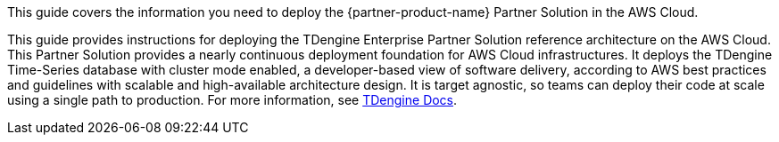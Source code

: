 This guide covers the information you need to deploy the {partner-product-name} Partner Solution in the AWS Cloud.

// For advanced information about the product, troubleshooting, or additional functionality, refer to the https://{partner-solution-github-org}.github.io/{partner-solution-project-name}/operational/index.html[Operational Guide^].

// For information about using this Partner Solution for migrations, refer to the https://{partner-solution-github-org}.github.io/{partner-solution-project-name}/migration/index.html[Migration Guide^].

This guide provides instructions for deploying the TDengine Enterprise Partner Solution reference architecture on the AWS Cloud. This Partner Solution provides a nearly continuous deployment foundation for AWS Cloud infrastructures. It deploys the TDengine Time-Series database with cluster mode enabled, a developer-based view of software delivery, according to AWS best practices and guidelines with scalable and high-available architecture design. It is target agnostic, so teams can deploy their code at scale using a single path to production. For more information, see https://docs.tdengine.com/deployment/[TDengine Docs^].